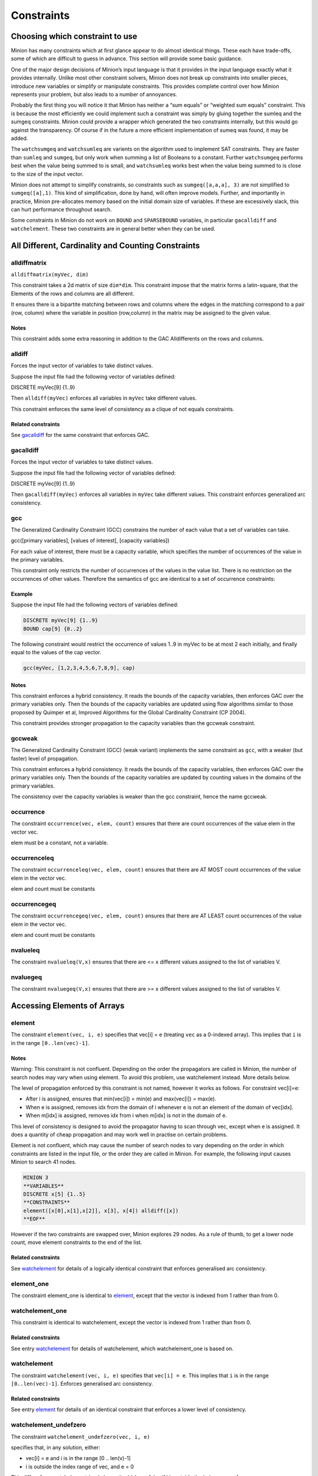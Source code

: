 .. container::
   :name: constraints

-----------
Constraints
-----------

Choosing which constraint to use
--------------------------------

Minion has many constraints which at first glance appear to do almost
identical things. These each have trade-offs, some of which are
difficult to guess in advance. This section will provide some basic
guidance.

One of the major design decisions of Minion’s input language is that it
provides in the input language exactly what it provides internally.
Unlike most other constraint solvers, Minion does not break up
constraints into smaller pieces, introduce new variables or simplify or
manipulate constraints. This provides complete control over how Minion
represents your problem, but also leads to a number of annoyances.

Probably the first thing you will notice it that Minion has neither a
“sum equals” or “weighted sum equals” constraint. This is because the
most efficiently we could implement such a constraint was simply by
gluing together the sumleq and the sumgeq constraints. Minion could
provide a wrapper which generated the two constraints internally, but
this would go against the transparency. Of course if in the future a
more efficient implementation of sumeq was found, it may be added.

The ``watchsumgeq`` and ``watchsumleq`` are varients on the algorithm
used to implement SAT constraints. They are faster than ``sumleq`` and
``sumgeq``, but only work when summing a list of Booleans to a constant.
Further ``watchsumgeq`` performs best when the value being summed to is
small, and ``watchsumleq`` works best when the value being summed to is
close to the size of the input vector.

Minion does not attempt to simplify constraints, so constraints such as
``sumgeq([a,a,a], 3)`` are not simplified to ``sumgeq([a],1)``. This
kind of simplification, done by hand, will often improve models.
Further, and importantly in practice, Minion pre-allocates memory based
on the initial domain size of variables. If these are excessively slack,
this can hurt performance throughout search.

Some constraints in Minion do not work on ``BOUND`` and ``SPARSEBOUND``
variables, in particular ``gacalldiff`` and ``watchelement``. These two
constraints are in general better when they can be used.

All Different, Cardinality and Counting Constraints
---------------------------------------------------

alldiffmatrix
^^^^^^^^^^^^^

``alldiffmatrix(myVec, dim)``

This constraint takes a 2d matrix of size ``dim*dim``.
This constraint impose that the matrix forms a latin-square, that the Elements
of the rows and columns are all different.

It ensures there is a bipartite matching between rows
and columns where the edges in the matching correspond to a pair (row,
column) where the variable in position (row,column) in the matrix may be
assigned to the given value.


Notes
"""""

This constraint adds some extra reasoning in addition to the GAC
Alldifferents on the rows and columns.


alldiff
^^^^^^^^

Forces the input vector of variables to take distinct values.

Suppose the input file had the following vector of variables defined:

DISCRETE myVec[9] {1..9}

Then ``alldiff(myVec)`` enforces all variables in ``myVec`` take different values.

This constraint enforces the same level of consistency as a clique of not equals
constraints.

Related constraints
"""""""""""""""""""

See `gacalldiff <#gacalldiff>`__ for the same constraint that enforces
GAC.



gacalldiff
^^^^^^^^^^

Forces the input vector of variables to take distinct values.

Suppose the input file had the following vector of variables defined:

DISCRETE myVec[9] {1..9}

Then ``gacalldiff(myVec)`` enforces all variables in ``myVec`` take different values.
This constraint enforces generalized arc consistency.


gcc
^^^

The Generalized Cardinality Constraint (GCC) constrains the number of
each value that a set of variables can take.

gcc([primary variables], [values of interest], [capacity variables])

For each value of interest, there must be a capacity variable, which
specifies the number of occurrences of the value in the primary
variables.

This constraint only restricts the number of occurrences of the values
in the value list. There is no restriction on the occurrences of other
values. Therefore the semantics of gcc are identical to a set of
occurrence constraints:

.. code-block::
	occurrence([primary variables], val1, cap1)
	occurrence([primary variables], val2, cap2)
	...

.. _example-2:

Example
"""""""

Suppose the input file had the following vectors of variables defined:

.. code-block::
	
	DISCRETE myVec[9] {1..9}
	BOUND cap[9] {0..2}

The following constraint would restrict the occurrence of values 1..9 in
myVec to be at most 2 each initially, and finally equal to the values of
the cap vector.

.. code-block::

	gcc(myVec, [1,2,3,4,5,6,7,8,9], cap)

.. _notes-5:

Notes
"""""

This constraint enforces a hybrid consistency. It reads the bounds of
the capacity variables, then enforces GAC over the primary variables
only. Then the bounds of the capacity variables are updated using flow
algorithms similar to those proposed by Quimper et al, Improved
Algorithms for the Global Cardinality Constraint (CP 2004).

This constraint provides stronger propagation to the capacity variables
than the gccweak constraint.


gccweak
^^^^^^^^

The Generalized Cardinality Constraint (GCC) (weak variant) implements
the same constraint as ``gcc``, with a weaker (but faster) level
of propagation.

This constraint enforces a hybrid consistency. It reads the bounds of
the capacity variables, then enforces GAC over the primary variables
only. Then the bounds of the capacity variables are updated by counting
values in the domains of the primary variables.

The consistency over the capacity variables is weaker than the gcc
constraint, hence the name gccweak.



occurrence
^^^^^^^^^^

The constraint ``occurrence(vec, elem, count)`` ensures that there are count occurrences of the value elem in the vector
vec.

elem must be a constant, not a variable.

occurrenceleq
^^^^^^^^^^^^^

The constraint ``occurrenceleq(vec, elem, count)`` ensures that there are AT MOST count occurrences of the value elem in
the vector vec.

elem and count must be constants


occurrencegeq
^^^^^^^^^^^^^

The constraint ``occurrencegeq(vec, elem, count)`` ensures that there are AT LEAST count occurrences of the value elem in
the vector vec.

elem and count must be constants


nvalueleq
^^^^^^^^^

The constraint ``nvalueleq(V,x)`` ensures that there are <= x different values assigned to the list of
variables V.

nvaluegeq
^^^^^^^^^

The constraint ``nvaluegeq(V,x)`` ensures that there are >= x different values assigned to the list of
variables V.


Accessing Elements of Arrays
----------------------------


element
^^^^^^^

The constraint ``element(vec, i, e)`` specifies that 
vec[i] = e (treating ``vec`` as a 0-indexed array). This implies that ``i`` is in the range ``[0..len(vec)-1]``.

.. _notes-1:

Notes
"""""

Warning: This constraint is not confluent. Depending on the order the
propagators are called in Minion, the number of search nodes may vary
when using element. To avoid this problem, use watchelement instead.
More details below.

The level of propagation enforced by this constraint is not named,
however it works as follows. For constraint vec[i]=e:

-  After i is assigned, ensures that min(vec[i]) = min(e) and
   max(vec[i]) = max(e).
-  When e is assigned, removes idx from the domain of i whenever e is
   not an element of the domain of vec[idx].
-  When m[idx] is assigned, removes idx from i when m[idx] is not in the
   domain of e.

This level of consistency is designed to avoid the propagator having to
scan through vec, except when e is assigned. It does a quantity of cheap
propagation and may work well in practise on certain problems.

Element is not confluent, which may cause the number of search nodes to
vary depending on the order in which constraints are listed in the input
file, or the order they are called in Minion. For example, the following
input causes Minion to search 41 nodes.

.. code-block::

	MINION 3
	**VARIABLES**
	DISCRETE x[5] {1..5}
	**CONSTRAINTS**
	element([x[0],x[1],x[2]], x[3], x[4]) alldiff([x]) 
	**EOF**

However if the two constraints are swapped over, Minion explores 29
nodes. As a rule of thumb, to get a lower node count, move element
constraints to the end of the list.

Related constraints
"""""""""""""""""""

See `watchelement <#watchelement>`__ for details of a logically identical
constraint that enforces generalised arc consistency.

element_one
^^^^^^^^^^^

The constraint element_one is identical to `element <#element>`__, except that the
vector is indexed from 1 rather than from 0.



watchelement_one
^^^^^^^^^^^^^^^^

This constraint is identical to watchelement, except the vector is
indexed from 1 rather than from 0.

Related constraints
"""""""""""""""""""

See entry `watchelement <#watchelement>`__ for details of watchelement,
which watchelement_one is based on.

watchelement
^^^^^^^^^^^^

The constraint ``watchelement(vec, i, e)`` specifies that ``vec[i] = e``. This implies that
``i`` is in the range ``[0..len(vec)-1]``. Enforces generalised arc consistency.

Related constraints
"""""""""""""""""""

See entry `element <#element>`__ for details of an identical constraint
that enforces a lower level of consistency.

watchelement_undefzero
^^^^^^^^^^^^^^^^^^^^^^

The constraint ``watchelement_undefzero(vec, i, e)``

specifies that, in any solution, either:

- vec[i] = e and i is in the range [0 .. len(v)-1]
- i is outside the index range of vec, and e = 0

This differs from watchelement (and element) which are false if i is outside the
index range of vec.

In general, use watchelement unless you have a special reason to use
this constraint!


Arithmetic Constraints
----------------------

difference
^^^^^^^^^^

The constraint ``difference(x,y,z)`` ensures that z=|y-x|. This constraint achieves bounds consistency


eq
^^^^

``eq(x,y)`` ensures that ``x=y``. This constraint implements bounds consistency.

Related constraints
"""""""""""""""""""

`minuseq <#minuseq-1>`__

minuseq
^^^^^^^

``minuseq(x,y)`` ensures that ``x=-y``. The constraint implements bounds consistency.

Related constraints
"""""""""""""""""""

`eq <#eq-1>`__

diseq
^^^^^

``diseq(x,y)`` ensures that ``x`` is not equal ``y``. Achieves arc consistency.

ineq
^^^^

The constraint ``ineq(x, y, k)`` ensures that ``x <= y + k`` in any solution.
Minion has no strict inequality (<) constraints. However x < y can be
achieved by ``ineq(x, y, -1)``

watchless
^^^^^^^^^

The constraint watchless(x,y) ensures that x is less than y.

Related constraints
"""""""""""""""""""

   `ineq <#ineq>`__


abs
^^^

The constraint ``abs(x,y)`` makes sure that ``x=|y|``, i.e. x is the absolute value of y.


max
^^^^^^^^

The constraint ``max(vec, x)`` ensures that ``x`` is equal to the maximum value of any variable in ``vec``.

Related constraints
"""""""""""""""""""

See `min <#min>`__ for the opposite constraint.

min
^^^^^^^^

The constraint ``min(vec, x)`` ensures that ``x`` is equal to the minimum value of any variable in ``vec``.

Related constraints
"""""""""""""""""""

See `max <#max>`__ for the opposite constraint.




div
^^^^^^^^

The constraint ``div(x,y,z)``

ensures that floor(x/y)=z.

For example:

- 10/3 = 3
- (-10)/3 = -4
- 10/(-3) = -4
- (-10)/(-3) = 3

div and mod satisfy together the condition that:

y*(x/y) + x % y = x

The constraint is always false when y = 0



div_undefzero
^^^^^^^^^^^^^

The constraint ``div_undefzero(x,y,z)``

is the same as ``div`` (it ensures that floor(x/y)=z) except the constraint
is always true when y = 0, instead of false.

This constraint exists for certain special requirements. In general, if
you are unsure what constraint to use, then what you want is a plain div
constraint!


modulo
^^^^^^

The constraint ``modulo(x,y,z)`` ensures that x%y=z i.e. z is the remainder of dividing x by y. For
negative values, we ensure that:

y(x/y) + x%y = x

To be fully concrete, here are some examples:

- 3 % 5 = 3
- -3 % 5 = 2
- 3 % -5 = -2
- -3 % -5 = -3


mod_undefzero
^^^^^^^^^^^^^

The constraint ``mod_undefzero(x,y,z)`` is the same as ``modulo`` except the constraint is always true when y = 0,
instead of false.

This constraint exists for certain special requirements. In general, if
you are unsure what constraint to use, then what you want is a plain mod
constraint!


product
^^^^^^^^

The constraint ``product(x,y,z)`` ensures that ``z=x*y`` in any solution.

This constraint can be used for (and, in fact, has a specialised
implementation for) achieving boolean AND, i.e. x & y=z can be modelled
as ``product(x,y,z)``

The general constraint achieves bounds generalised arc consistency for
positive numbers.

pow
^^^^^^^^

The constraint ``pow(x,y,z)``

ensures that x^y=z.

This constraint is only available for positive domains x, y and z.


sumleq
^^^^^^^^

The constraint ``sumleq(vec, c)`` ensures that sum(vec) <= c.

sumgeq
^^^^^^^^

The constraint ``sumgeq(vec, c)``


weightedsumleq
^^^^^^^^^^^^^^

The constraint ``weightedsumleq(constantVec, varVec, total)``

ensures that constantVec.varVec <= total, where constantVec.varVec is
the scalar dot product of constantVec and varVec.


weightedsumgeq
^^^^^^^^^^^^^^

The constraint ``weightedsumgeq(constantVec, varVec, total)`` ensures that constantVec.varVec >= total, where constantVec.varVec is
the scalar dot product of constantVec and varVec.



Table constraints
-----------------


table
^^^^^^^^

An extensional constraint that enforces GAC. The constraint is specified
via a list of tuples.

The variables used in the constraint have to be BOOL or DISCRETE
variables. Other types are not supported.

To specify a constraint over 3 variables that allows assignments
(0,0,0), (1,0,0), (0,1,0) or (0,0,1) do the following.

1) Add a tuplelist to the *``*TUPLELIST**`` section, e.g.:


.. code-block::

	**TUPLELIST**
	myext 4 3
	0 0 0
	1 0 0
	0 1 0
	0 0 1

N.B. the number 4 is the number of tuples in the constraint, the number
3 is the -arity.

2) Add a table constraint to the **CONSTRAINTS** section, e.g.:

.. code-block::

	**CONSTRAINTS** 
	table(myvec, myext)

and now the variables of myvec will satisfy the constraint myext.

The constraints extension can also be specified in the constraint
definition, e.g.:

``table(myvec, {<0,0,0>,<1,0,0>,<0,1,0>,<0,0,1>})``

negativetable
^^^^^^^^^^^^^

An extensional constraint that enforces GAC. The constraint is specified
via a list of disallowed tuples.

See ``table`` for how to specify a table constraint in minion input. The only
difference for negativetable is that the specified tuples are
disallowed.



gacschema
^^^^^^^^^

An extensional constraint that enforces GAC. The constraint is specified
via a list of tuples.

The format, and usage of gacschema, is identical to the 'table'
constraint. It is difficult to predict which out of 'table' and
'gacschema' will be faster for any particular problem.



haggisgac-stable
^^^^^^^^^^^^^^^^

An extensional constraint that enforces GAC. haggisgac-stable is a
variant of haggisgac which uses less memory in some cases, and can also
be faster (or slower). The input is identical to haggisgac.

Related constraints
"""""""""""""""""""

`haggisgac <#haggisgac>`__

haggisgac
^^^^^^^^^

An extensional constraint that enforces GAC. This constraint make uses
of 'short tuples', which allow some values to be marked as don't care.
When this allows the set of tuples to be reduced in size, this leads to
performance gains.

The variables used in the constraint have to be BOOL or DISCRETE
variables. Other types are not supported.

.. _example-3:

Example
"""""""

Consider the constraint 'min([x1,x2,x3],x4)'' on Booleans variables
x1,x2,x3,x4.

Represented as a TUPLELIST for a table or gacschema constraint, this
would look like:

.. code-block::

	**TUPLELIST** mycon 8 4
	0 0 0 0
	0 0 1 0
	0 1 0 0
	0 1 1 0
	1 0 0 0
	1 0 1 0
	1 1 0 0
	1 1 1 1

Short tuples give us a way of shrinking this list. Short tuples consist
of pairs (x,y), where x is a varible position, and y is a value for that
variable. For example:

[(0,0),(3,0)]

Represents 'If the variable at index 0 is 0, and the variable at index 3
is 0, then the constraint is true'.

This allows us to represent our constraint as follows:

.. code-block::

	**SHORTTUPLELIST**
	mycon 4
	[(0,0),(3,0)]
	[(1,0),(3,0)]
	[(2,0),(3,0)]
	[(0,1),(1,1),(2,1),(3,1)]

Note that some tuples are double-represented here. The first 3 short
tuples all allow the assignment ``0 0 0 0``. This is fine. The important
thing for efficency is to try to give a small list of short tuples.

We use this tuple by writing ``haggisgac([x1,x2,x3,x4], mycon)`` and now the variables [x1,x2,x3,x4] will satisfy the constraint mycon.

mddc
^^^^

MDDC (mddc) is an implementation of MDDC(sp) by Cheng and Yap. It
enforces GAC on a constraint using a multi-valued decision diagram
(MDD).

The MDD required for the propagator is constructed from a set of
satisfying tuples. The constraint has the same syntax as 'table' and can
function as a drop-in replacement.

For examples on how to call it, see the help for 'table'. Substitute
'mddc' for 'table'. This constraint enforces generalized arc consistency.

negativemddc
^^^^^^^^^^^^

Negative MDDC (negativemddc) is an implementation of MDDC(sp) by Cheng
and Yap. It enforces GAC on a constraint using a multi-valued decision
diagram (MDD).

The MDD required for the propagator is constructed from a set of
unsatisfying (negative) tuples. The constraint has the same syntax as
'negativetable' and can function as a drop-in replacement.
This constraint enforces generalized arc consistency.


lighttable
^^^^^^^^^^

An extensional constraint that enforces GAC. The constraint is specified
via a list of tuples. lighttable is a variant of the table constraint
that is stateless and potentially faster for small constraints.

For full documentation, see the help for the table constraint.

shortctuplestr2 
^^^^^^^^^^^^^^^

This constraint extends the ShortSTR2 algorithm to support short
c-tuples (that is, short tuples which contain can contain more than one
domain value per constraint).

.. _example-7:

Example
"""""""

Input format is similar to that used by other short tuple constraints,
such as haggisgac or shortstr2. Refer to the haggisgac and
shorttuplelist pages for more information.

The important change is that more than one literal may be given for each
variable. Variables which are not mentioned are assumed to be allowed to
take any value

Example:

.. code-block::

	**SHORTTUPLELIST**
	mycon 4
	[(0,0),(0,1),(3,0)]
	[(1,0),(1,2),(3,0)]
	[(2,0),(3,0),(3,1)]
	[(0,1),(1,1),(2,1),(3,1)]

	**CONSTRAINTS**
	shortctuplestr2([x1,x2,x3,x4], mycon)

This constraint enforces generalized arc consistency.

shortstr2
^^^^^^^^^

ShortSTR2 is the algorithm described in the IJCAI 2013 paper by
Jefferson and Nightingale. It is an extension of STR2+ by Christophe
Lecoutre, adapted f

Input format is exactly the same as haggisgac. Refer to the haggisgac
and shorttuplelist pages for more information.

This constraint enforces generalized arc consistency.

str2plus
^^^^^^^^

str2plus is an implementation of the STR2+ algorithm by Christophe
Lecoutre.

str2plus is invoked in the same way as other table constraints, such
as table and mddc.

This constraint enforces generalized arc consistency.


Lexicographic Ordering
----------------------

lexleq[rv]
^^^^^^^^^^

The constraint ``lexleq[rv](vec0, vec1)`` takes two vectors vec0 and vec1 of the same length and ensures that
vec0 is lexicographically less than or equal to vec1 in any solution.

This constraint achieves GAC even when some variables are repeated in
vec0 and vec1. However, the extra propagation this achieves is rarely
worth the extra work.

Related constraints
"""""""""""""""""""

See `lexleq[quick] <>`__ for a much faster logically identical
constraint, with lower propagation.

lexless
^^^^^^^

The constraint ``lexless(vec0, vec1)`` takes two vectors vec0 and vec1 of the same length and ensures that vec0
is lexicographically less than vec1 in any solution. This constraint maintains GAC.

Related constraints
"""""""""""""""""""

See `lexleq <#lexleq>`__ for a similar constraint with non-strict
lexicographic inequality.

lexleq
^^^^^^

The constraint ``lexleq(vec0, vec1)`` takes two vectors vec0 and vec1 of the same length and ensures that vec0
is lexicographically less than or equal to vec1 in any solution. This constraints achieves GAC.

Related constraints
"""""""""""""""""""

See `lexless <#lexless>`__ for a similar constraint with strict
lexicographic inequality.



litsumgeq
^^^^^^^^^

The constraint litsumgeq(vec1, vec2, c) ensures that there exists at
least c distinct indices i such that vec1[i] = vec2[i].

.. _notes-20:

Notes
"""""

A SAT clause {x,y,z} can be created using:

   litsumgeq([x,y,z],[1,1,1],1)

Note also that this constraint is more efficient for smaller values of
c. For large values consider using watchsumleq.

This constraint is not reifiable.

Related constraints
"""""""""""""""""""

   `watchsumleq <#watchsumleq>`__ `watchsumgeq <#watchsumgeq>`__


Constraints which operate on other Constraints
----------------------------------------------

The input language of Minion is mostly "flat". There are a number of constraints which do accept
other constraints as arguments, which are given in this section.

watched-and
^^^^^^^^^^^

The constraint ``watched-and({C1,...,Cn})`` ensures that the constraints C1,...,Cn are all true.

Conjunctions of constraints may seem pointless, bearing in mind that a CSP is simply a conjunction of
constraints already! ``watched-and`` is provided to use with other nested constraint, for example in a
reification: ``reify(watched-and({...}),r)``

Related constraints
"""""""""""""""""""

   `watched-or <#watched-or>`__


watched-or
^^^^^^^^^^

The constraint ``watched-or({C1,...,Cn})`` ensures that at least one of the constraints C1,...,Cn is true.

Related constraints
"""""""""""""""""""

   `watched-and <#watched-and>`__

   
reify and reifyimply
^^^^^^^^^^^^^^^^^^^^

Reification is provided in two forms: reify and reifyimply.

   ``reify(constraint, r)`` where r is a 0/1 var

ensures that r is set to 1 if and only if constraint is satisfied. That
is, if r is 0 the constraint must NOT be satisfied; and if r is 1 it
must be satisfied as normal. Conversely, if the constraint is satisfied
then r must be 1, and if not then r must be 0.

   ``reifyimply(constraint, r)``

only checks that if r is set to 1 then constraint must be satisfied. If
r is not 1, constraint may be either satisfied or unsatisfied.
Furthermore r is never set by propagation, only by search; that is,
satisfaction of constraint does not affect the value of r.

All constraints are reifyable and reifyimplyable, except where explictly stated.


Matrix Constraints
------------------

watchsumgeq
^^^^^^^^^^^

The constraint ``watchsumgeq(vec, c)`` ensures that sum(vec) >= c, for a list of 0/1 variables ``vec``.

For this constraint, small values of c are more efficient. This is equivalent to ``litsumgeq(vec, [1,...,1], c), but faster.


Related constraints
"""""""""""""""""""

   `watchsumleq <#watchsumleq>`__ `litsumgeq <#litsumgeq>`__

watchsumleq
^^^^^^^^^^^

The constraint ``watchsumleq(vec, c)`` ensures that sum(vec) <= c, for a list of 0/1 variables ``vec``.


Equivalent to litsumgeq([vec1,...,vecn], [0,...,0], n-c) but faster for large values of ``c``.

Related constraints
"""""""""""""""""""

   `watchsumgeq <#watchsumgeq>`__ `litsumgeq <#litsumgeq>`__

hamming
^^^^^^^

The constraint ``hamming(X,Y,c)`` ensures that the hamming distance between X and Y is at least c. That
is, that the size of the set {i \| X[i] != y[i]} is greater than or
equal to c.

watchvecneq
^^^^^^^^^^^

The constraint watchvecneq(A, B)

ensures that A and B are not the same vector, i.e., there exists some
index i such that A[i] != B[i].


Unary constraints
-----------------


w-inrange
^^^^^^^^^

The constraint w-inrange(x, [a,b]) ensures that a <= x <= b.

w-inset
^^^^^^^^

The constraint w-inset(x, [a1,...,an]) ensures that x belongs to the set
{a1,..,an}.

w-literal
^^^^^^^^^

The constraint w-literal(x, a) ensures that x=a.

w-notinrange
^^^^^^^^^^^^

The constraint w-notinrange(x, [a,b]) ensures that x < a or b < x.

w-notinset
^^^^^^^^^^

The constraint w-notinset(x, [a1,...,an]) ensures that x does not belong
to the set {a1,..,an}.



w-notliteral
^^^^^^^^^^^^

The constraint w-notliteral(x, a) ensures that x =/= a.

w-inintervalset
^^^^^^^^^^^^^^^

The constraint w-inintervalset(x, [a1,a2, b1,b2, ... ]) ensures that the
value of x belongs to one of the intervals {a1,...,a2}, {b1,...,b2} etc.
The list of intervals must be given in numerical order.
